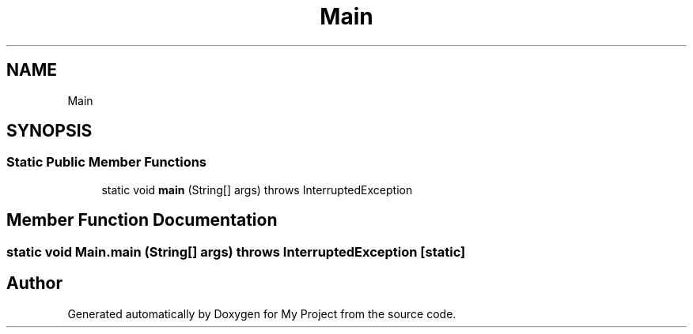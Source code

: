 .TH "Main" 3 "Mon Oct 21 2019" "My Project" \" -*- nroff -*-
.ad l
.nh
.SH NAME
Main
.SH SYNOPSIS
.br
.PP
.SS "Static Public Member Functions"

.in +1c
.ti -1c
.RI "static void \fBmain\fP (String[] args)  throws InterruptedException"
.br
.in -1c
.SH "Member Function Documentation"
.PP 
.SS "static void Main\&.main (String[] args) throws InterruptedException\fC [static]\fP"


.SH "Author"
.PP 
Generated automatically by Doxygen for My Project from the source code\&.
